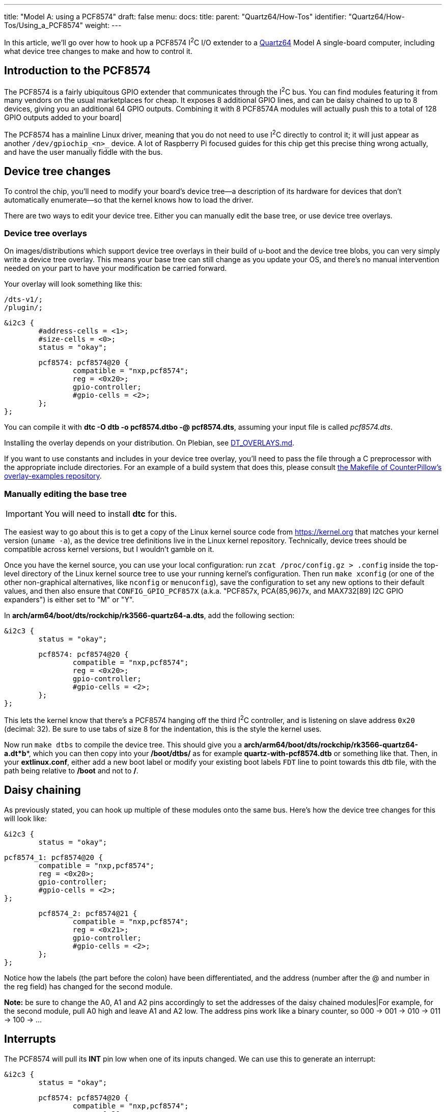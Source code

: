 ---
title: "Model A: using a PCF8574"
draft: false
menu:
  docs:
    title:
    parent: "Quartz64/How-Tos"
    identifier: "Quartz64/How-Tos/Using_a_PCF8574"
    weight: 
---

In this article, we'll go over how to hook up a PCF8574 I^2^C I/O extender to a link:/documentation/Quartz64/_index[Quartz64] Model A single-board computer, including what device tree changes to make and how to control it.

== Introduction to the PCF8574

The PCF8574 is a fairly ubiquitous GPIO extender that communicates through the I^2^C bus. You can find modules featuring it from many vendors on the usual marketplaces for cheap. It exposes 8 additional GPIO lines, and can be daisy chained to up to 8 devices, giving you an additional 64 GPIO outputs. Combining it with 8 PCF8574A modules will actually push this to a total of 128 GPIO outputs added to your board|

The PCF8574 has a mainline Linux driver, meaning that you do not need to use I^2^C directly to control it; it will just appear as another `/dev/gpiochip_<n>_` device. A lot of Raspberry Pi focused guides for this chip get this precise thing wrong actually, and have the user manually fiddle with the bus.

== Device tree changes

To control the chip, you'll need to modify your board's device tree&mdash;a description of its hardware for devices that don't automatically enumerate&mdash;so that the kernel knows how to load the driver.

There are two ways to edit your device tree. Either you can manually edit the base tree, or use device tree overlays.

=== Device tree overlays

On images/distributions which support device tree overlays in their build of u-boot and the device tree blobs, you can very simply write a device tree overlay. This means your base tree can still change as you update your OS, and there's no manual intervention needed on your part to have your modification be carried forward.

Your overlay will look something like this:

 /dts-v1/;
 /plugin/;

 &i2c3 {
 	#address-cells = <1>;
 	#size-cells = <0>;
 	status = "okay";

 	pcf8574: pcf8574@20 {
 		compatible = "nxp,pcf8574";
 		reg = <0x20>;
 		gpio-controller;
 		#gpio-cells = <2>;
 	};
 };

You can compile it with **dtc -O dtb -o pcf8574.dtbo -@ pcf8574.dts**, assuming your input file is called _pcf8574.dts_.

Installing the overlay depends on your distribution. On Plebian, see https://github.com/Plebian-Linux/quartz64-images/blob/main/DT_OVERLAYS.md[DT_OVERLAYS.md].

If you want to use constants and includes in your device tree overlay, you'll need to pass the file through a C preprocessor with the appropriate include directories. For an example of a build system that does this, please consult https://github.com/CounterPillow/overlay-examples/blob/main/Makefile[the Makefile of CounterPillow's overlay-examples repository].

=== Manually editing the base tree

IMPORTANT: You will need to install **dtc** for this.

The easiest way to go about this is to get a copy of the Linux kernel source code from https://kernel.org that matches your kernel version (`uname -a`), as the device tree definitions live in the Linux kernel repository. Technically, device trees should be compatible across kernel versions, but I wouldn't gamble on it.

Once you have the kernel source, you can use your local configuration: run `zcat /proc/config.gz > .config` inside the top-level directory of the Linux kernel source tree to use your running kernel's configuration. Then run `make xconfig` (or one of the other non-graphical alternatives, like `nconfig` or `menuconfig`), save the configuration to set any new options to their default values, and then also ensure that `CONFIG_GPIO_PCF857X` (a.k.a. "PCF857x, PCA{85,96}7x, and MAX732[89] I2C GPIO expanders") is either set to "M" or "Y".

In **arch/arm64/boot/dts/rockchip/rk3566-quartz64-a.dts**, add the following section:

 &i2c3 {
 	status = "okay";

 	pcf8574: pcf8574@20 {
 		compatible = "nxp,pcf8574";
 		reg = <0x20>;
 		gpio-controller;
 		#gpio-cells = <2>;
 	};
 };

This lets the kernel know that there's a PCF8574 hanging off the third I^2^C controller, and is listening on slave address `0x20` (decimal: 32). Be sure to use tabs of size 8 for the indentation, this is the style the kernel uses.

Now run `make dtbs` to compile the device tree. This should give you a **arch/arm64/boot/dts/rockchip/rk3566-quartz64-a.dt*b***, which you can then copy into your **/boot/dtbs/** as for example **quartz-with-pcf8574.dtb** or something like that. Then, in your **extlinux.conf**, either add a new boot label or modify your existing boot labels `FDT` line to point towards this dtb file, with the path being relative to **/boot** and not to **/**.

== Daisy chaining

As previously stated, you can hook up multiple of these modules onto the same bus. Here's how the device tree changes for this will look like:

 &i2c3 {
 	status = "okay";

 	pcf8574_1: pcf8574@20 {
 		compatible = "nxp,pcf8574";
 		reg = <0x20>;
 		gpio-controller;
 		#gpio-cells = <2>;
 	};

 	pcf8574_2: pcf8574@21 {
 		compatible = "nxp,pcf8574";
 		reg = <0x21>;
 		gpio-controller;
 		#gpio-cells = <2>;
 	};
 };

Notice how the labels (the part before the colon) have been differentiated, and the address (number after the @ and number in the reg field) has changed for the second module.

*Note:* be sure to change the A0, A1 and A2 pins accordingly to set the addresses of the daisy chained modules|For example, for the second module, pull A0 high and leave A1 and A2 low. The address pins work like a binary counter, so 000 -> 001 -> 010 -> 011 -> 100 -> ...

== Interrupts

The PCF8574 will pull its **INT** pin low when one of its inputs changed. We can use this to generate an interrupt:

 &i2c3 {
 	status = "okay";

 	pcf8574: pcf8574@20 {
 		compatible = "nxp,pcf8574";
 		reg = <0x20>;
 		gpio-controller;
 		#gpio-cells = <2>;
 		interrupt-parent = <&gpio0>;
 		interrupts = <RK_PC1 IRQ_TYPE_EDGE_FALLING>;
 		interrupt-controller;
 		#interrupt-cells = <2>;
 	};
 };

In this case, we use GPIO0 Pin C1 (**RK_PC1** with **interrupt-parent** gpio0), a.k.a. UART0_TX, a.k.a. pin 12, as the interrupt pin. (*Note:* You cannot use pin 7 here, as it's pulled high.)

To know which **RK_PXX** and which **interrupt-parent** correspond to which pin on the board, consult the schematics.

== Hooking up the module

Hook up SDA to pin number 3 of your board, and SCL to pin number 5. Connect GND to ground, e.g. pin number 9, and VCC to 3.3V, for example pin number 1. If you plan on using interrupts, connect the **INT** pin to whichever GPIO you defined as the interrupt pin.

*TODO:* Put photo of hooked up module here.

== Using the GPIOs

Upon booting your board with your modified device tree blob, you should have an additional **/dev/gpiochip_<n>_** device, most likely **/dev/gpiochip5**. You can verify this by running libgpiod's `gpioinfo` utility, which should now show you an additional GPIO chip with only 8 lines.

 gpiochip5 - 8 lines:
         line   0:      unnamed       unused   input  active-high
         line   1:      unnamed       unused   input  active-high
         line   2:      unnamed       unused   input  active-high
         line   3:      unnamed       unused   input  active-high
         line   4:      unnamed       unused   input  active-high
         line   5:      unnamed       unused   input  active-high
         line   6:      unnamed       unused   input  active-high
         line   7:      unnamed       unused   input  active-high

If you are daisy-chaining the modules, you'll see an additional gpiochip with 8 lines for each additional module.

=== Testing the pins as outputs

To test whether this is working, you can connect an LED between a pin (in this example, 4) of your PCF8574, and ground. Then (assuming your chip number is 5) you can use `sudo gpioset -B pull-down 5 4=0` to turn off the pin and set its bias mode to be pulled down, and use `sudo gpioset 5 4=1` to turn it on and `sudo gpioset 5 4=0` to turn it off. Connecting an LED with no resistor in-line should be fine because the pins deliver like 100mA current at most.

=== Programmatically driving the pins

*TODO:* Expand this section with how to control the pins programmatically using libgpiod or whatever.

=== Adding a button to send a key code

In this example, we're adding a button that's hooked between the input pin 0 and ground, and making it type W whenever it's pressed.

 / {
 	...

 	*keyboard {*
 		*compatible = "gpio-keys";*

 		*w_key {*
 			*gpios = <&pcf8574 0 GPIO_ACTIVE_LOW>;*
 			*linux,code = <17>;*
 			*label = "W_KEY";*
 		*};*
 	*};*

 	...
 };

The label here isn't the defining bit but the https://github.com/torvalds/linux/blob/master/include/uapi/linux/input-event-codes.h[input event code] is. 17 is for W. You can also include the header file on top and use the symbol name **KEY_W**

Note that you will need to have your PCF8574 set up with interrupts for this.

